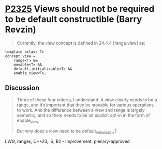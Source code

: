 * [[https://wg21.link/p2325][P2325]] Views should not be required to be default constructible (Barry Revzin)
:PROPERTIES:
:CUSTOM_ID: p2325-views-should-not-be-required-to-be-default-constructible-barry-revzin
:END:
#+begin_quote
Currently, the view concept is defined in 24.4.4 [range.view] as:
#+end_quote
#+begin_src
template <class T>
concept view =
    range<T> &&
    movable<T> &&
    default_initializable<T> &&
    enable_view<T>;
#+end_src
** Discussion
#+begin_quote
Three of these four criteria, I understand. A view clearly needs to be a range, and it’s important that they be movable for various operations to work. And the difference between a view and range is largely semantic, and so there needs to be an explicit opt-in in the form of enable_view.

But why does a view need to be default_initializable?
#+end_quote
LWG, ranges, C++23, IS, B2 - improvement, plenary-approved
